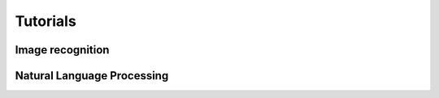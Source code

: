 Tutorials
=========

Image recognition
------------------

.. todo::

  add ResNet-50

Natural Language Processing
---------------------------

.. todo::

  add Transformers
